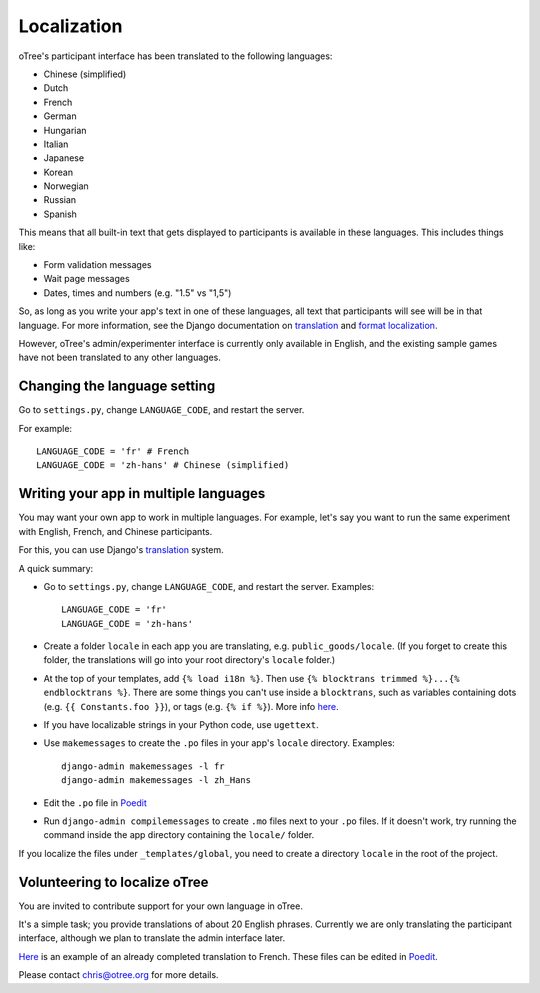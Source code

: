 Localization
============

oTree's participant interface has been translated to the following languages:

- Chinese (simplified)
- Dutch
- French
- German
- Hungarian
- Italian
- Japanese
- Korean
- Norwegian
- Russian
- Spanish


This means that all built-in text that gets displayed to participants is
available in these languages. This includes things like:

-   Form validation messages
-   Wait page messages
-   Dates, times and numbers (e.g. "1.5" vs "1,5")

So, as long as you write your app's text in one of these languages,
all text that participants will see will be in that language.
For more information, see the Django documentation on
`translation <https://docs.djangoproject.com/en/1.8/topics/i18n/translation/>`__
and `format localization <https://docs.djangoproject.com/en/1.8/topics/i18n/formatting/>`__.


However, oTree's admin/experimenter interface is currently only available in English,
and the existing sample games have not been translated to any other languages.

Changing the language setting
-----------------------------

Go to ``settings.py``, change ``LANGUAGE_CODE``, and restart the server.

For example::

    LANGUAGE_CODE = 'fr' # French
    LANGUAGE_CODE = 'zh-hans' # Chinese (simplified)

Writing your app in multiple languages
--------------------------------------

You may want your own app to work in multiple languages.
For example, let's say you want to run the same experiment with English, French, and Chinese participants.

For this, you can use Django's `translation <https://docs.djangoproject.com/en/1.8/topics/i18n/translation/>`__
system.

A quick summary:

-   Go to ``settings.py``, change ``LANGUAGE_CODE``, and restart the server.
    Examples::

        LANGUAGE_CODE = 'fr'
        LANGUAGE_CODE = 'zh-hans'
-   Create a folder ``locale`` in each app you are translating, e.g. ``public_goods/locale``.
    (If you forget to create this folder, the translations will go into your root directory's ``locale`` folder.)
-   At the top of your templates, add ``{% load i18n %}``. Then use ``{% blocktrans trimmed %}...{% endblocktrans %}``.
    There are some things you can't use inside a ``blocktrans``,
    such as variables containing dots (e.g. ``{{ Constants.foo }}``),
    or tags (e.g. ``{% if %}``). More info `here <https://docs.djangoproject.com/en/1.8/topics/i18n/translation/#std:templatetag-blocktrans>`__.
-   If you have localizable strings in your Python code, use ``ugettext``.
-   Use ``makemessages`` to create the ``.po`` files in your app's ``locale`` directory.
    Examples::

        django-admin makemessages -l fr
        django-admin makemessages -l zh_Hans

-   Edit the ``.po`` file in `Poedit <http://poedit.net/>`__
-   Run ``django-admin compilemessages`` to create ``.mo`` files
    next to your ``.po`` files. If it doesn't work, try running the command
    inside the app directory containing the ``locale/`` folder.

If you localize the files under ``_templates/global``,
you need to create a directory ``locale`` in the root of the project.

Volunteering to localize oTree
------------------------------

You are invited to contribute support for your own language in oTree.

It's a simple task; you provide translations of about 20 English phrases.
Currently we are only translating the participant interface,
although we plan to translate the admin interface later.

`Here <https://github.com/oTree-org/otree-core/blob/master/otree/locale/fr/LC_MESSAGES/django.po>`__
is an example of an already completed translation to French. These files can be edited in `Poedit <https://poedit.net/>`__.

Please contact chris@otree.org for more details.

